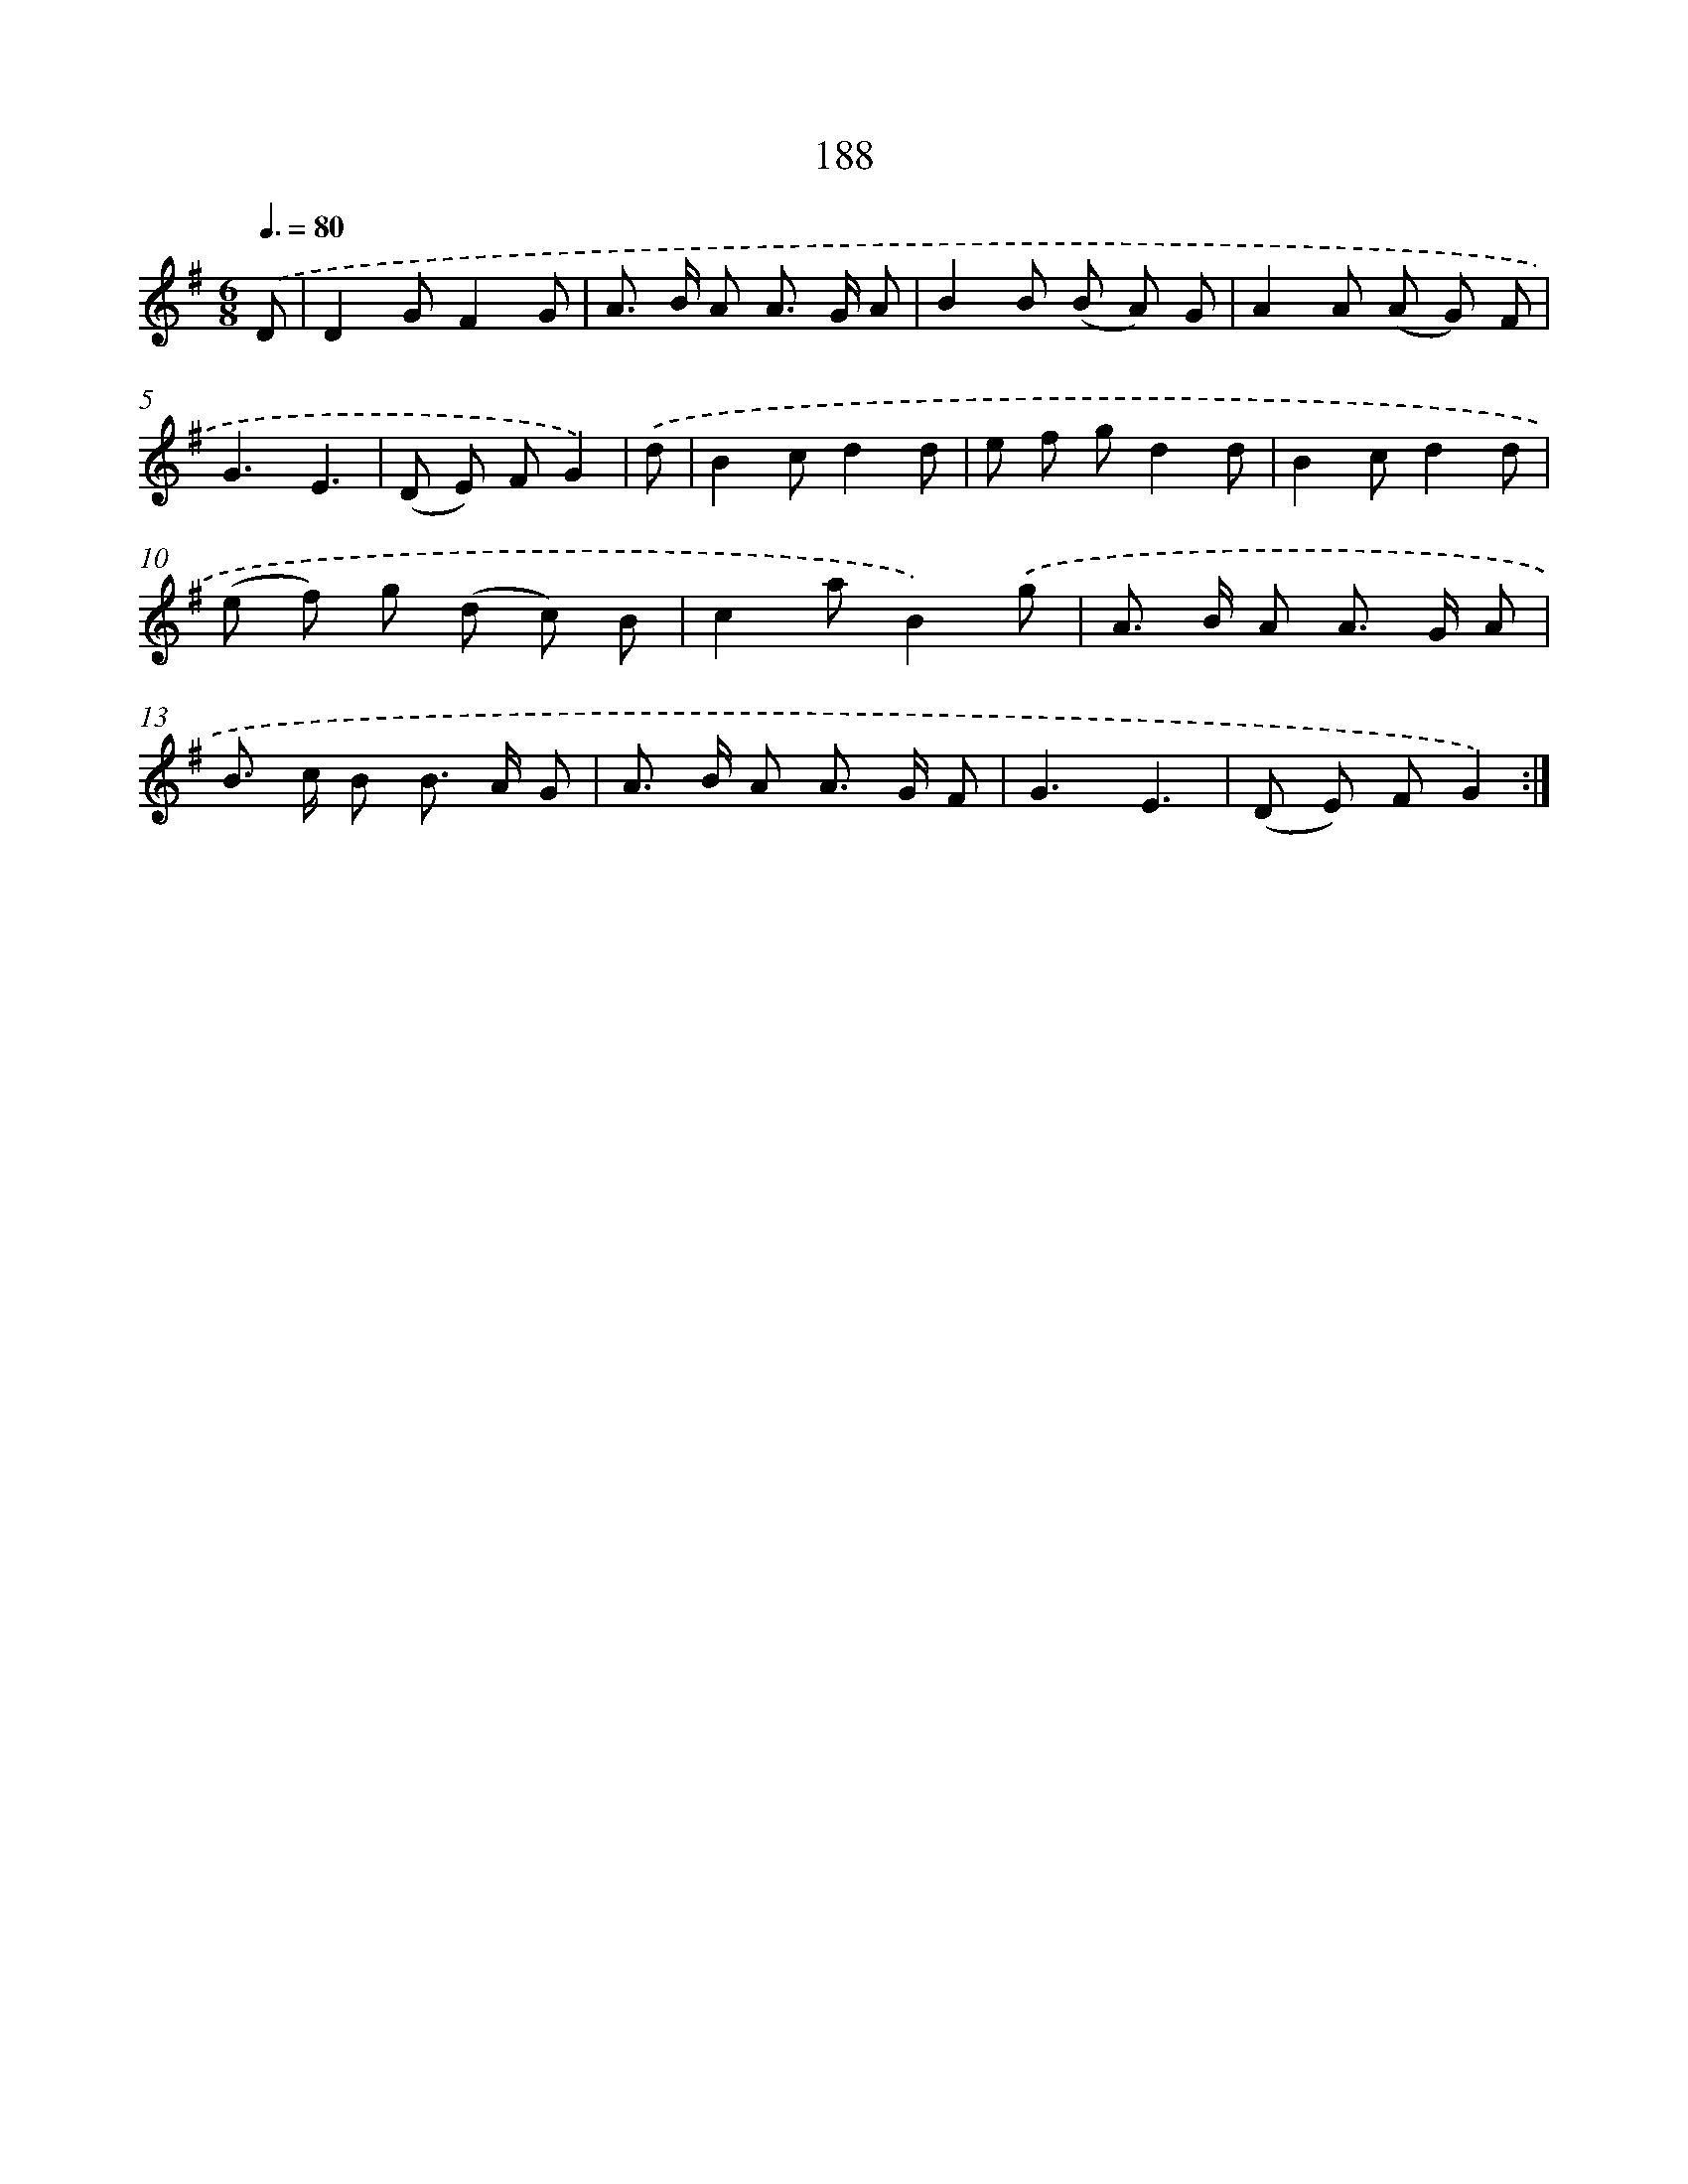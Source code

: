X: 11495
T: 188
%%abc-version 2.0
%%abcx-abcm2ps-target-version 5.9.1 (29 Sep 2008)
%%abc-creator hum2abc beta
%%abcx-conversion-date 2018/11/01 14:37:15
%%humdrum-veritas 2420639919
%%humdrum-veritas-data 3684940314
%%continueall 1
%%barnumbers 0
L: 1/8
M: 6/8
Q: 3/8=80
K: G clef=treble
.('D [I:setbarnb 1]|
D2GF2G |
A> B A A> G A |
B2B (B A) G |
A2A (A G) F |
G3E3 |
(D E) FG2) |
.('d [I:setbarnb 7]|
B2cd2d |
e f gd2d |
B2cd2d |
(e f) g (d c) B |
c2aB2).('g |
A> B A A> G A |
B> c B B> A G |
A> B A A> G F |
G3E3 |
(D E) FG2) :|]
